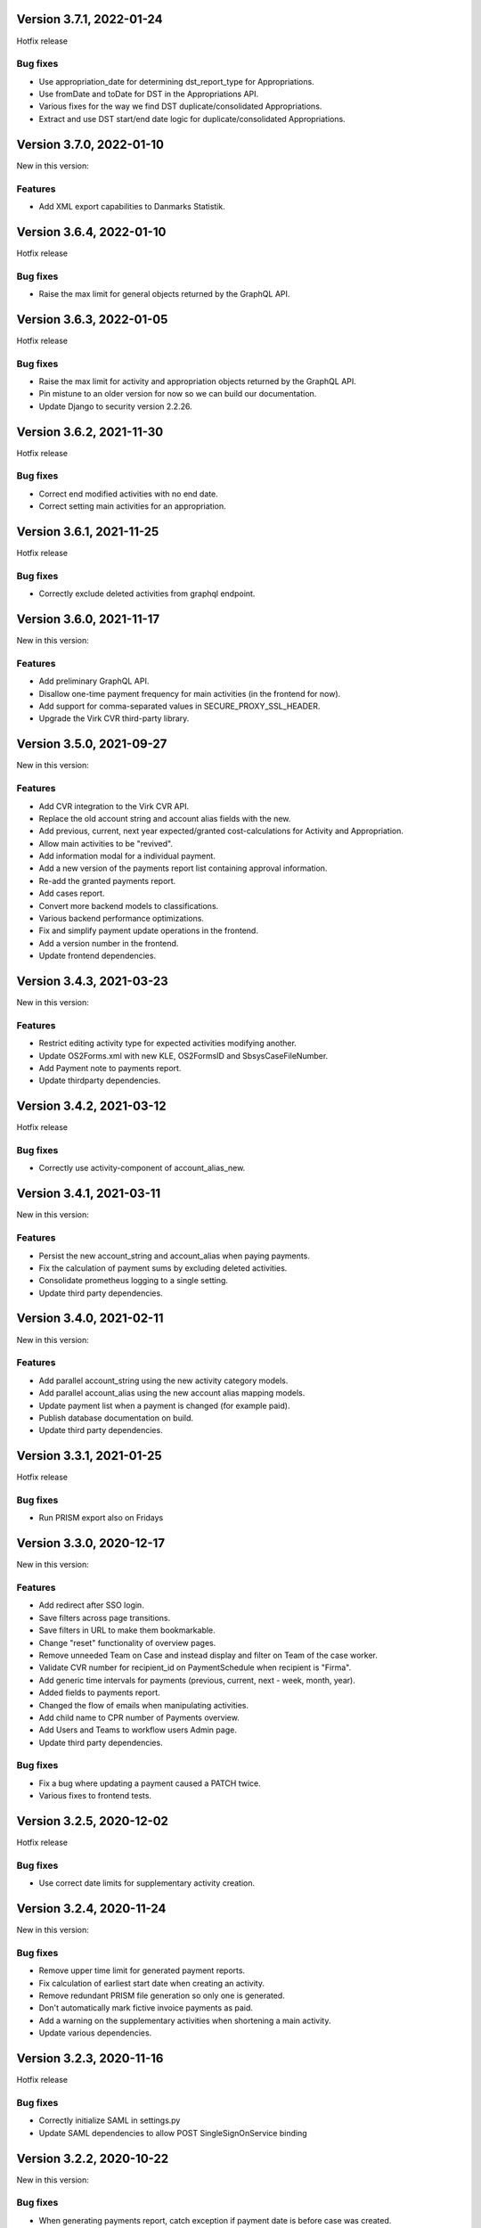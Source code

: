 Version 3.7.1, 2022-01-24
-------------------------

Hotfix release

Bug fixes
^^^^^^^^^
* Use appropriation_date for determining dst_report_type for Appropriations.
* Use fromDate and toDate for DST in the Appropriations API.
* Various fixes for the way we find DST duplicate/consolidated Appropriations.
* Extract and use DST start/end date logic for duplicate/consolidated Appropriations.

Version 3.7.0, 2022-01-10
-------------------------

New in this version:

Features
^^^^^^^^

* Add XML export capabilities to Danmarks Statistik.

Version 3.6.4, 2022-01-10
-------------------------

Hotfix release

Bug fixes
^^^^^^^^^

* Raise the max limit for general objects returned by the GraphQL API.

Version 3.6.3, 2022-01-05
-------------------------

Hotfix release

Bug fixes
^^^^^^^^^

* Raise the max limit for activity and appropriation objects returned by the GraphQL API.
* Pin mistune to an older version for now so we can build our documentation.
* Update Django to security version 2.2.26.

Version 3.6.2, 2021-11-30
-------------------------

Hotfix release

Bug fixes
^^^^^^^^^

* Correct end modified activities with no end date.
* Correct setting main activities for an appropriation.


Version 3.6.1, 2021-11-25
-------------------------

Hotfix release

Bug fixes
^^^^^^^^^

* Correctly exclude deleted activities from graphql endpoint.


Version 3.6.0, 2021-11-17
-------------------------

New in this version:

Features
^^^^^^^^

- Add preliminary GraphQL API.
- Disallow one-time payment frequency for main activities (in the frontend for now).
- Add support for comma-separated values in SECURE_PROXY_SSL_HEADER.
- Upgrade the Virk CVR third-party library.


Version 3.5.0, 2021-09-27
-------------------------

New in this version:

Features
^^^^^^^^

- Add CVR integration to the Virk CVR API.
- Replace the old account string and account alias fields with the new.
- Add previous, current, next year expected/granted cost-calculations for Activity and Appropriation.
- Allow main activities to be "revived".
- Add information modal for a individual payment.
- Add a new version of the payments report list containing approval information.
- Re-add the granted payments report.
- Add cases report.
- Convert more backend models to classifications.
- Various backend performance optimizations.
- Fix and simplify payment update operations in the frontend.
- Add a version number in the frontend.
- Update frontend dependencies.


Version 3.4.3, 2021-03-23
-------------------------

New in this version:

Features
^^^^^^^^

- Restrict editing activity type for expected activities modifying another.
- Update OS2Forms.xml with new KLE, OS2FormsID and SbsysCaseFileNumber. 
- Add Payment note to payments report.
- Update thirdparty dependencies.


Version 3.4.2, 2021-03-12
-------------------------

Hotfix release

Bug fixes
^^^^^^^^^

* Correctly use activity-component of account_alias_new.

Version 3.4.1, 2021-03-11
-------------------------

New in this version:

Features
^^^^^^^^

- Persist the new account_string and account_alias when paying payments.
- Fix the calculation of payment sums by excluding deleted activities.
- Consolidate prometheus logging to a single setting.
- Update third party dependencies.


Version 3.4.0, 2021-02-11
-------------------------

New in this version:

Features
^^^^^^^^

- Add parallel account_string using the new activity category models.
- Add parallel account_alias using the new account alias mapping models.
- Update payment list when a payment is changed (for example paid).
- Publish database documentation on build.
- Update third party dependencies.


Version 3.3.1, 2021-01-25
-------------------------

Hotfix release

Bug fixes
^^^^^^^^^

* Run PRISM export also on Fridays

Version 3.3.0, 2020-12-17
-------------------------

New in this version:

Features
^^^^^^^^

- Add redirect after SSO login.
- Save filters across page transitions.
- Save filters in URL to make them bookmarkable.
- Change "reset" functionality of overview pages.
- Remove unneeded Team on Case and instead display and filter on Team of the case worker.
- Validate CVR number for recipient_id on PaymentSchedule when recipient is "Firma".
- Add generic time intervals for payments (previous, current, next - week, month, year).
- Added fields to payments report.
- Changed the flow of emails when manipulating activities.
- Add child name to CPR number of Payments overview.
- Add Users and Teams to workflow users Admin page.
- Update third party dependencies.

Bug fixes
^^^^^^^^^

- Fix a bug where updating a payment caused a PATCH twice.
- Various fixes to frontend tests.


Version 3.2.5, 2020-12-02
-------------------------

Hotfix release

Bug fixes
^^^^^^^^^

* Use correct date limits for supplementary activity creation.

Version 3.2.4, 2020-11-24
-------------------------

New in this version:

Bug fixes
^^^^^^^^^

- Remove upper time limit for generated payment reports.
- Fix calculation of earliest start date when creating an activity.
- Remove redundant PRISM file generation so only one is generated.
- Don't automatically mark fictive invoice payments as paid.
- Add a warning on the supplementary activities when shortening a main activity.
- Update various dependencies.


Version 3.2.3, 2020-11-16
-------------------------

Hotfix release

Bug fixes
^^^^^^^^^

* Correctly initialize SAML in settings.py
* Update SAML dependencies to allow POST SingleSignOnService binding

Version 3.2.2, 2020-10-22
-------------------------

New in this version:

Bug fixes
^^^^^^^^^

- When generating payments report, catch exception if payment date is
  before case was created.


Version 3.2.1, 2020-10-13
-------------------------

New in this version:

Bug fixes
^^^^^^^^^

- Allow granting activities with no payments.
- Fix generating payments for activities that started with no payments.
- Disallow editing payments for a payment plan that is not individual.
- Update various dependencies.


Version 3.2.0, 2020-09-30
-------------------------

New in this version:

Bug fixes
^^^^^^^^^

- Don't send payment emails to internal recipients.
- Allow payments of 0 kroner.
- One time payment activities should not have main acticity end date
  set when granting.
- Proper data cleanup in GUI when user changes payment method or type.
- Allow display of Prices with no start date.
- Don't allow individual payments outside of main activity's period.
- Layout/hyphenation issue fixed.
- Date dependent price per unit must be valid at least from activity's
  start date.

Features
^^^^^^^^

- Individual payment plans.
- Stop using Postgres-specific DB field for "required fields for target
  group".
- Python packages are upgraded to include the latest security fixes.
- Warn users that future changes to SD and Cash payments will be
  overwritten.
- Allow relevant users to edit payments of type Cash and SD Løn.
- Only allow creation of new payments for individual payment plan and
  only on drafts or expectations.
- UX for Activity creation updated - user goes to the activity in read
  only mode after creating, not to the appropriation.
- Account alias and account string are shown in the same column.
- Delete button is not shown for granted payments and deleting granted
  payments is prevented by the backend.
- Appropriation PDF is updated to include individual payments.
- Audit information, responsible user and time stamp is added to rates
  and prices.
- Price history in fronted is updated to include audit fields.
- Payment per kilometer etc. are cleaned up and replaced by "running payment"
  in the database.
- Handle expectations for activities with individual payment plan.
- Update recipient on future payments when saving drafts and
  expectations.
- Backend restrictions on editing payments: Admin and workflow users
  can edit SD or Cash - other users can only mark non-paid payments (of
  the other types) as paid. Nobody can edit the amount of granted
  payments.
- CSV export files are modified to support the changes introduced in
  Phase 3.
- PRISME export will output to files, one with account alias, one
  without.
- Don't allow granting an activity with no payments.
- Don't allow user to add new payments if activity is in edit mode.


Version 3.1.1, 2020-08-31
-------------------------

New in this version:

Bug fixes
^^^^^^^^^
- Fix instance of prices being displayed with non-Danish decimal separator.
- Approximate payment calculator now uses current rate if rates are
  used.
- Enable input field validation in browser when creating activities.
- Updates list of service providers in UI based on current activity detail.
- Include global rate and price per unit information in payment email
  and PDF.


Version 3.1.0, 2020-07-09
-------------------------

New in this version:

Features
^^^^^^^^
- Add Prices and Rates.
- Add counts for draft, expected and ongoing activities.
- Don't send activity emails for one time payments.
- Prism payments account for holidays and weekends with PaymentDateExclusions.
- Main account refactoring, use new account string and remove old Account model.
- Emphasize new activities in appropriation email.
- Add pagination for Appropriation PDF.
- Add notes for Activity.
- Make Appropriation drafts deleteable.
- Display payment method when recipient is internal or company.
- Add child name, and case worker fields to activity emails.
- Set creation and modification user correctly for Case, Appropriation, Activity, RelatedPerson.
- Remove Service Providers from ActivityDetails Admin.
- Numerous styling fixes.
- Add labels to Docker files.
- Update dependencies to new versions.


Version 3.0.0, 2020-06-03
-------------------------

New in this version:

Features
^^^^^^^^

- New Django Admin user interface and permission profile for handling classifications.
- Frontend overviews have been improved.
- Account number have been refactored.
- Classifications can be marked active on/off.
- Efforts are now a classification.
- Target groups are now a classification.
- ActivityDetails now have a description.
- Related persons are now editable and can be marked 'manual' or 'from Serviceplatformen'.
- Allow hiding expired activities in the frontend.
- Improved search for payments.
- Fixed dropdown menus with only one choice.
- Frontend and Appropriation endpoint performance improvements.
- Many smaller fixes to texts.
- Update dependencies to new versions.


Version 2.6.1, 2020-04-03
-------------------------

Hotfix release

Bug fixes
^^^^^^^^^

* Use correct dates for PRISM exports for Sunday and Monday.


Version 2.6.0, 2020-03-31
-------------------------

New in this version:

Features
^^^^^^^^

- Delete payment schedules and payments when an activity is deleted.
- Send an email when an activity is expired.
- Change subject on activity deleted email.
- Change text string in frontend for closed cases.
- Add status in payments report.
- Change prism payment for Saturday, Sunday and Monday to be exported Friday.
- Add coverage and tests for management commands.
- Update dependencies to new versions.

Bug fixes
^^^^^^^^^

- Remove validation for monthly expected adjustments.


Version 2.5.0, 2020-03-06
-------------------------

New in this version:

Features
^^^^^^^^

- Add section, section_text, payment_schedule__payment_id and main_activity_name to CSV Payments report.
- Return a validation error when trying to create an invalid monthly payment schedule.
- Use create_rrule for all the places we check generated payments.
- Add tests for the frontend.
- Update README with logging documentation.
- Update documentation for generating database documentation.
- Add shell linting and docker file linting and lint fixes.
- Add automatic deployment for develop branch.
- Allow the docker backend service to be debuggable with docker attach.
- Update dependencies to new versions.


Version 2.4.2, 2020-02-24
-------------------------

Hotfix release

Bug fixes
^^^^^^^^^

* Fix fonts urlpattern for loading fonts as assets.


Version 2.4.1, 2020-02-24
-------------------------

New in this version:

Features
^^^^^^^^

* Store google fonts as assets instead of fetching them from google servers.

Bug fixes
^^^^^^^^^

* Fix duplicate payments generation.
* Remove duplicate payments in a migration.
* Add database constraint which prevents duplicate payments on date.


Version 2.4.0, 2020-01-24
-------------------------

New in this version:

Features
^^^^^^^^

* Add warning in GUI if a payment date is earlier than two days from today.
* Add restriction in GUI so an Activity can only have one expected Activity.
* Add Actual-state CSV generation for Payments.
* Improve documentation all-around.
* Change payment file default date to tomorrow.
* Update Django from 2.2.4 to 2.2.9

Bug fixes
^^^^^^^^^

* Fix CPR search for "Find sager".
* Change field 17 of PRISM file to the unique Payment pk.
* Handle missing effort steps gracefully in GUI.


Version 2.3.0, 2020-01-09
-------------------------

New in this version:

Features
^^^^^^^^

* Modify the URL for the rate tabel (taksttabel) to a more general one.
* Nice-ify django admin for Payments and PaymentSchedules and allow search on payment id.
* Add pydocstyle compliance.
* Add sphinx docs generation.

Bug fixes
^^^^^^^^^

* Fix incorrect tests dependent on current year.


Version 2.2.3, 2019-12-12
-------------------------

New in this version:

* Changes to PRISM file generation.
* Enforce rules for activities on grant.
* Disable edit for appropriation fields on granted activities.
* Enable date validation for activities.
* Add filtering on payment type.
* Fix payment CPR filtering.
* Small improvements to logging.
* Make tox work locally.
* Add frontend documentation.
* Add cronjobs for docker.
* Fix date filtering.
* Fix failing tests.
* Fix paths in settings.
* Update Django from 2.2.1 to 2.2.4


Version 2.2.2, 2019-11-28
-------------------------

Hotfix
^^^^^^

* Fix broken migration.


Version 2.2.1, 2019-11-25
-------------------------

New in this version:

Features
^^^^^^^^

* Mark payments for SD Løn along with fictive ones.

Bug fixes
^^^^^^^^^

* Fix hover text.
* Display of Indsatstrappen fixed.
* Fix ordering of Indsatstrappen.
* Recipient info stayed in GUI even though payment method was changed to
  "internal".
* Empty "not found" text when displaying "Mine sager".


Version 2.2.0, 2019-11-21
-------------------------

New in this version:

Features
^^^^^^^^

* It is now possible to find payments from a payment ID.
* Case worker can now be changed on several cases in one action.
* A log of all pending and sent emails is now kept and accessible in the
  Django admin interface.
* Payment ID and account string is displayed in the Django admin
  interface.
* Generally improved interface for searching and displaying cases.
* Fictive payments are clearly marked as fictive in payment plans.
* Fictive payments are marked as paid in the database on the day they
  are due.
* Field added in API to indicate whether a payment can be paid
  manually or not.
* Payments that are paid as Salary (through SD-Løn) or cash or are
  fictive may not be edited manually.
* Payments are paginated to avoid too long loading times.
* Payments are now sorted by payment date.
* Payments are sorted by *ascending* payment date.
* Indsatstrappen is now a classification to be maintained in the Django
  Admin interface.
* Section (of the law, from the appropriation) is added to the payment
  emails.
* Emails are sent for all approved payments, for all combinations of
  payment and recipient types.
* Complex logic for generation of account string.
* Payment dialog improved.
* Integration to KMD PRISME accounting system.
* Information about citizen included in display of appropriation.


Bug fixes
^^^^^^^^^

* Don't throw an exception if users attempt to access the API without
  logging in, just deny access.
* If more than one user profile is sent from SAML IdP, don't crash -
  choose the *highest* one.
* "Mixed content error" on some pages (on internal test server).
* Many small and big improvements to styling and usability.
* Function deciding if case is expired also looked at DELETED
  activities.


Version 2.0.1, 2019-11-11
-------------------------

New in this version:

* Add support for Service Provider certificates through PySaml2.


Version 2.0.0, 2019-11-06
-------------------------

New in this version:

* Implement SAML SSO login.
* Implement user rights levels.
* Add preliminary Prism file generation.
* Implement GUI for editing payments.
* Add support for "fictive" payments.
* Add support for negative and zero payments.
* Add support for paid amounts and paid date for payments.
* Update payment summation to include paid amounts when able.
* Add new payment ID for payment plans.
* Add account strings for payments.
* Add API filtering for several endpoints.
* Remove the "udbetaling til firma" payment option.
* Fix a bug when creating an activity.
* Fix redirect when setting a payment paid.
* Add missing verbose names in Django admin.


Version 1.1.1, 2019-10-30
-------------------------

Hotfix release.

New in this version:

* Deleted main activity no longer blocks for creating a new main activity.
* Granted activities are now explicitly included in the appropration PDF.
* Fix activities still being checked for granting when closing the grant dialog.
* Fix not being able to grant an expected main activity.
* Fix invalid XML in OS2forms.xml.
* Add missing constraint for creating supplementary activities based on allowed main activities.


Version 1.1.0, 2019-10-04
-------------------------

New in this version:

* Fixed approval button when there's nothing to approve.
* Fixed missing activities from appropriation PDF.
* Fix spelling error in logout message.
* For payment to a person with SDLøn, tax card is mandatory.
* Use user first_name and last_name instead of initials for Sagsbehandler dropdown.
* Fix stop dates on supplementary activities.
* Fix link to rates document.
* Correctly calculate the expected amount for expected activities.
* Correct forms for modifying effort steps (Indsatstrappe) in Djang Admin.
* Clear frontend errors correctly.
* Rearrange autologin scripts in frontend.
* Change recommended browser text.
* Suppress not writeable warning from ipython.


Version 1.0.0, 2019-09-27
-------------------------

First production release. New in this version:

* KLE number and SBYS template info moved from Section to new
  SectionInfo class in the ManyToMany relation.
* Activities are granted individually, not all at once for each
  appropriation.
* Missing logo fixed/supplied.
* Various GUI and UX improvements.
* Prevent expected changes from starting in the past.
* Make user supply day of month for monthly payments - handle month end
  correctly.
* Browser compatibility fixes.
* Fix missing update of family relations.
* Improved handling of backend error messages.
* New API fields for expected and granted totals for activities.
* Appropriation PDF nicified and adapted to the new approval scheme.
* SBSYS integration (os2forms.xml) fixed.
* Cases *must* have a team, this field is now non-nullable.
* Activities with status EXPECTED are now soft-deleted.
* Status label for appropriations fixed.
* Wrong validation of KLE numbers fixed.
* Stop date of supplementary activities must be no later than stop date
  of main activity.
* End-to-end tests for accessibility added.
* Classifications updated, now production ready.
* Bad validation that expectation must be after next payment date
  removed.
* Allow units to be charged, e.g. dates, to be a decimal number.
* Gunicorn is now run single-threaded.
* Updates to Docker configuration.
* It is now possible to make expectations for the entire appropriation
  period even though the main activity is split.
* DB representation of effort steps (Indsatstrappe) changed to integer.


Version 0.5.0, 2019-09-05
-------------------------

New in this version:

* initial release
